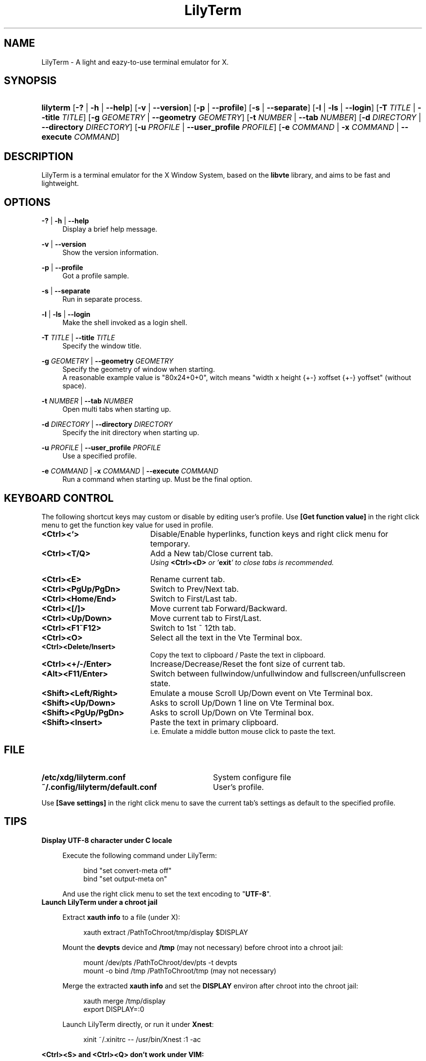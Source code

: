 .\" Process this file with
.\" groff -man -Tascii lilyterm.1
.\"
.TH LilyTerm 1 "July 2010" "LilyTerm 0.9.9" "A light and eazy-to-use terminal emulator"
.SH NAME
LilyTerm \- A light and eazy-to-use terminal emulator for X.
.\" Disable justification (adjust text to left margin only)
.ad l
.SH SYNOPSIS
.HP 9
\fBlilyterm\fR [\fB-?\fR | \fB-h\fR | \fB--help\fR] [\fB-v\fR | \fB--version\fR] [\fB-p\fR | \fB--profile\fR] [\fB-s\fR | \fB--separate\fR] [\fB-l\fR | \fB-ls\fR | \fB--login\fR] [\fB-T\fR \fITITLE\fR | \fB--title\fR \fITITLE\fR] [\fB-g\fR \fIGEOMETRY\fR | \fB--geometry\fR \fIGEOMETRY\fR] [\fB-t\fR \fINUMBER\fR | \fB--tab\fR \fINUMBER\fR] [\fB-d\fR \fIDIRECTORY\fR | \fB--directory\fR \fIDIRECTORY\fR] [\fB-u\fR \fIPROFILE\fR | \fB--user_profile\fR \fIPROFILE\fR] [\fB-e\fR \fICOMMAND\fR | \fB-x\fR \fICOMMAND\fR | \fB--execute\fR \fICOMMAND\fR] 
.SH DESCRIPTION
LilyTerm is a terminal emulator for the X Window System, based on the \fBlibvte\fR library, and aims to be fast and lightweight.
.SH OPTIONS
.PP
\fB-?\fR | \fB-h\fR | \fB--help\fR
.RS 4
Display a brief help message.
.RE
.PP
\fB-v\fR | \fB--version\fR
.RS 4
Show the version information.
.RE
.PP
\fB-p\fR | \fB--profile\fR
.RS 4
Got a profile sample.
.RE
.PP
\fB-s\fR | \fB--separate\fR
.RS 4
Run in separate process.
.RE
.PP
\fB-l\fR | \fB-ls\fR | \fB--login\fR
.RS 4
Make the shell invoked as a login shell.
.RE
.PP
\fB-T\fR \fITITLE\fR | \fB--title\fR \fITITLE\fR
.RS 4
Specify the window title.
.RE
.PP
\fB-g\fR \fIGEOMETRY\fR | \fB--geometry\fR \fIGEOMETRY\fR
.RS 4
Specify the geometry of window when starting.
.br
A reasonable example value is "80x24+0+0", witch means "width x height {+-} xoffset {+-} yoffset" (without space).
.RE
.PP
\fB-t\fR \fINUMBER\fR | \fB--tab\fR \fINUMBER\fR
.RS 4
Open multi tabs when starting up.
.RE
.PP
\fB-d\fR \fIDIRECTORY\fR | \fB--directory\fR \fIDIRECTORY\fR
.RS 4
Specify the init directory when starting up.
.RE
.PP
\fB-u\fR \fIPROFILE\fR | \fB--user_profile\fR \fIPROFILE\fR
.RS 4
Use a specified profile.
.RE
.PP
\fB-e\fR \fICOMMAND\fR | \fB-x\fR \fICOMMAND\fR | \fB--execute\fR \fICOMMAND\fR
.RS 4
Run a command when starting up. Must be the final option.
.RE

.SH KEYBOARD CONTROL
The following shortcut keys may custom or disable by editing user's profile. Use \fB[Get function value]\fR in the right click menu to get the function key value for used in profile.
.PP
.PD 0
.TP 20
.BI <Ctrl><`>
Disable/Enable hyperlinks, function keys and right click menu for temporary.

.TP
.BI <Ctrl><T/Q>
Add a New tab/Close current tab.
.br
\fIUsing \fR\fB<Ctrl><D>\fR\fI or '\fR\fBexit\fR\fI' to close tabs is recommended.\fR

.TP
.BI <Ctrl><E>
Rename current tab.

.TP
.BI <Ctrl><PgUp/PgDn>
Switch to Prev/Next tab.

.TP
.BI <Ctrl><Home/End>
Switch to First/Last tab.

.TP
.BI <Ctrl><[/]>
Move current tab Forward/Backward.

.TP
.BI <Ctrl><Up/Down>
Move current tab to First/Last.

.TP
.BI <Ctrl><F1~F12>
Switch to 1st ~ 12th tab.

.TP
.BI <Ctrl><O>
Select all the text in the Vte Terminal box.

.TP
.BI <Ctrl><Delete/Insert>
Copy the text to clipboard / Paste the text in clipboard.

.TP
.BI <Ctrl><+/-/Enter>
Increase/Decrease/Reset the font size of current tab.

.TP
.BI <Alt><F11/Enter>
Switch between fullwindow/unfullwindow and fullscreen/unfullscreen state.

.TP
.BI <Shift><Left/Right>
Emulate a mouse Scroll Up/Down event on Vte Terminal box.

.TP
.BI <Shift><Up/Down>
Asks to scroll Up/Down 1 line on Vte Terminal box.

.TP
.BI <Shift><PgUp/PgDn>
Asks to scroll Up/Down on Vte Terminal box.

.TP
.BI <Shift><Insert>
Paste the text in primary clipboard.
.br
i.e. Emulate a middle button mouse click to paste the text.
.RE

.SH FILE
.PP
.PD 0
.TP 32
.BI /etc/xdg/lilyterm.conf
System configure file

.TP
.BI ~/.config/lilyterm/default.conf
User's profile.
.RE

Use \fB[Save settings]\fR in the right click menu to save the current tab's settings as default to the specified profile.

.SH TIPS
.PP
\fBDisplay UTF-8 character under C locale\fR

.RS 4
Execute the following command under LilyTerm:

.RS 4
bind "set convert-meta off"
.br
bind "set output-meta on"
.RE

And use the right click menu to set the text encoding to "\fBUTF-8\fR".
.RE
	
.PP
\fBLaunch LilyTerm under a chroot jail\fR

.RS 4
Extract \fBxauth info\fR to a file (under X):

.RS 4
xauth extract /PathToChroot/tmp/display $DISPLAY
.RE

Mount the \fBdevpts\fR device and \fB/tmp\fR (may not necessary) before chroot into a chroot jail:

.RS 4
mount /dev/pts /PathToChroot/dev/pts \-t devpts
.br
mount \-o bind /tmp /PathToChroot/tmp (may not necessary)
.RE

Merge the extracted \fBxauth info\fR and set the \fBDISPLAY\fR environ after chroot into the chroot jail:

.RS 4
xauth merge /tmp/display
.br
export DISPLAY=:0
.RE

Launch LilyTerm directly, or run it under \fBXnest\fR:

.RS 4
xinit ~/.xinitrc \-\- /usr/bin/Xnest :1 \-ac
.RE
.RE

.PP
\fB<Ctrl><S> and <Ctrl><Q> don't work under VIM:\fR

.RS 4
Use the following command to turn off '\fBflow-Control\fR' under LilyTerm:

.RS 4
stty raw
.RE

or

.RS 4
stty \-ixon
.RE

.SH ENVIRONMENT
.PP
.PD 0
.TP 15
.BI TERM
Sets what type of terminal attempts to emulate. Please always set to "\fBxterm\fR" under LilyTerm.

.TP
.BI VTE_CJK_WIDTH
Controls the width of some ideographs should be "single width (narrow)" or "double width (wide)" in a vte teminal.
.br
This environment should be set \fBbefore\fR creating a vte widget.
.br
In LilyTerm, you may set the VTE_CJK_WIDTH of a new tab to 'wide' with right click menu 'New tab with specified locale' -> 'xx_XX.UTF-8 (Wide)' or 'UTF-8 (Wide)'.

.TP
.BI PROMPT_COMMAND
Customs the "Window Title" for bash.
.br
The following is a reasonable example for ~/.bashrc:
.RS 19
.br

case $TERM in
.br
xterm*)
    PROMPT_COMMAND='echo \-ne "\\033]0;${HOSTNAME}: ${PWD}\\007"'
    ;;
.br
*)
    ;;
.br
esac

.br
.RE
.RS 15
Please visit \fIhttp://tldp.org/HOWTO/Xterm-Title.html\fR for more details.
.RE

.SH AUTHOR
Lu, Chao-Ming (Tetralet) <tetralet@gmail.com>

.SH SEE ALSO
xterm(1)
